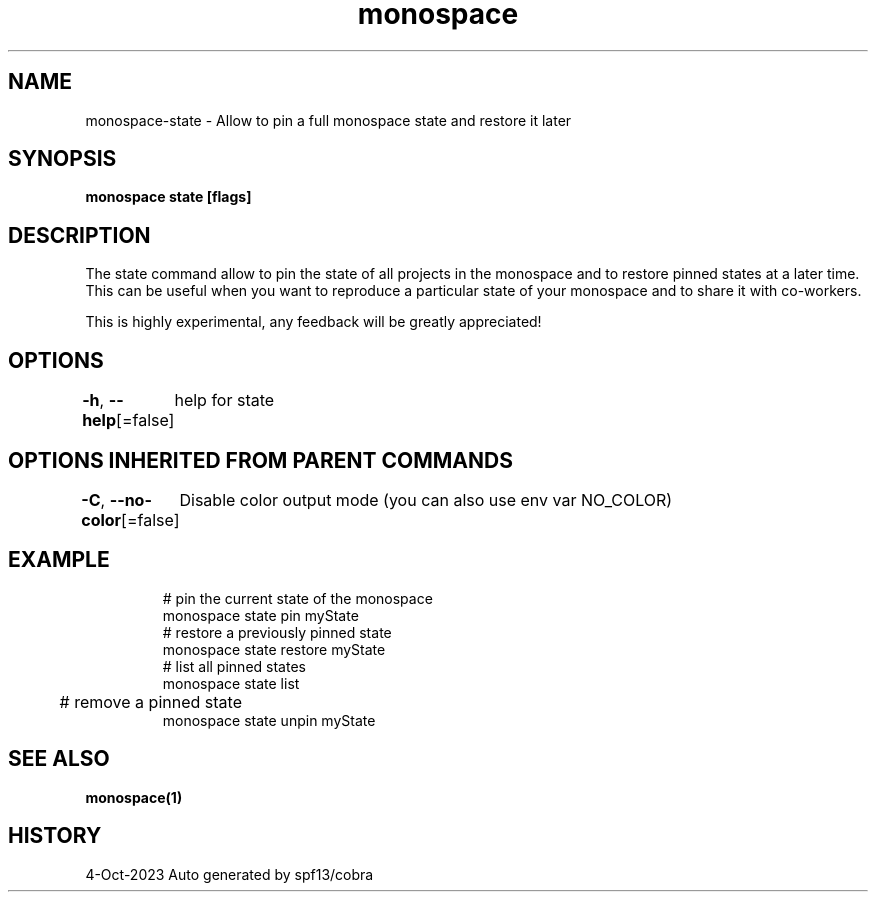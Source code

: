 .nh
.TH "monospace" "1" "Oct 2023" "Auto generated by spf13/cobra" ""

.SH NAME
.PP
monospace-state - Allow to pin a full monospace state and restore it later


.SH SYNOPSIS
.PP
\fBmonospace state [flags]\fP


.SH DESCRIPTION
.PP
The state command allow to pin the state of all projects in the monospace and
to restore pinned states at a later time. This can be useful when you want to
reproduce a particular state of your monospace and to share it with co-workers.

.PP
This is highly experimental, any feedback will be greatly appreciated!


.SH OPTIONS
.PP
\fB-h\fP, \fB--help\fP[=false]
	help for state


.SH OPTIONS INHERITED FROM PARENT COMMANDS
.PP
\fB-C\fP, \fB--no-color\fP[=false]
	Disable color output mode (you can also use env var NO_COLOR)


.SH EXAMPLE
.PP
.RS

.nf
  # pin the current state of the monospace
  monospace state pin myState
  # restore a previously pinned state
  monospace state restore myState
  # list all pinned states
  monospace state list
	# remove a pinned state
  monospace state unpin myState

.fi
.RE


.SH SEE ALSO
.PP
\fBmonospace(1)\fP


.SH HISTORY
.PP
4-Oct-2023 Auto generated by spf13/cobra
